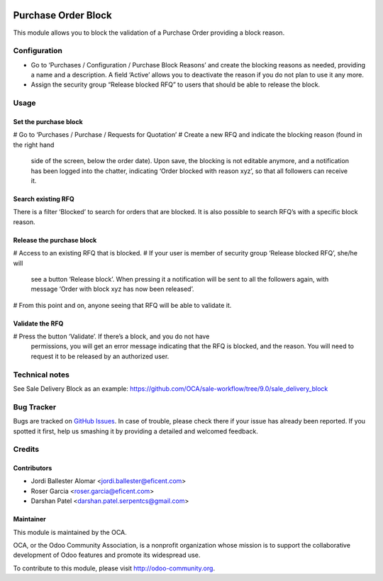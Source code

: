 .. image:: https://img.shields.io/badge/licence-LGPL--3-blue.svg
    :alt: License LGPL-3

====================
Purchase Order Block
====================

This module allows you to block the validation of a Purchase Order providing a
block reason.


Configuration
=============

* Go to ‘Purchases / Configuration / Purchase Block Reasons’ and create the
  blocking reasons as needed, providing a name and a description. A field
  ‘Active’ allows you to deactivate the reason if you do not plan to use it
  any more.
* Assign the security group “Release blocked RFQ” to users that should be able
  to release the block.


Usage
=====

Set the purchase block
----------------------
# Go to ‘Purchases / Purchase / Requests for Quotation’
# Create a new RFQ and indicate the blocking reason (found in the right hand
  side of the screen, below the order date). Upon save, the blocking is not
  editable anymore, and a notification has been logged into the chatter,
  indicating ‘Order blocked with reason xyz’, so that all followers can receive
  it.

Search existing RFQ
-------------------
There is a filter ‘Blocked’ to search for orders that are blocked.
It is also possible to search RFQ’s with a specific block reason.

Release the purchase block
--------------------------
# Access to an existing RFQ that is blocked.
# If your user is member of security group ‘Release blocked RFQ’, she/he will
  see a button ‘Release block’. When pressing it a notification will be sent
  to all the followers again, with message ‘Order with block xyz has now been
  released’.
# From this point and on, anyone seeing that RFQ will be able to validate it.

Validate the RFQ
----------------
# Press the button ‘Validate’. If there’s a block, and you do not have
  permissions, you will get an error message indicating that the RFQ is
  blocked, and the reason. You will need to request it to be released by an
  authorized user.


Technical notes
===============

See Sale Delivery Block as an example:
https://github.com/OCA/sale-workflow/tree/9.0/sale_delivery_block


.. image:: https://odoo-community.org/website/image/ir.attachment/5784_f2813bd/datas
   :alt: Try me on Runbot
   :target: https://runbot.odoo-community.org/runbot/142/10.0


Bug Tracker
===========

Bugs are tracked on `GitHub Issues
<https://github.com/OCA/purchase-workflow/issues>`_. In case of trouble, please
check there if your issue has already been reported. If you spotted it first,
help us smashing it by providing a detailed and welcomed feedback.


Credits
=======

Contributors
------------

* Jordi Ballester Alomar <jordi.ballester@eficent.com>
* Roser Garcia <roser.garcia@eficent.com>
* Darshan Patel <darshan.patel.serpentcs@gmail.com>


Maintainer
----------

.. image:: http://odoo-community.org/logo.png
   :alt: Odoo Community Association
   :target: http://odoo-community.org

This module is maintained by the OCA.

OCA, or the Odoo Community Association, is a nonprofit organization whose
mission is to support the collaborative development of Odoo features and
promote its widespread use.

To contribute to this module, please visit http://odoo-community.org.
